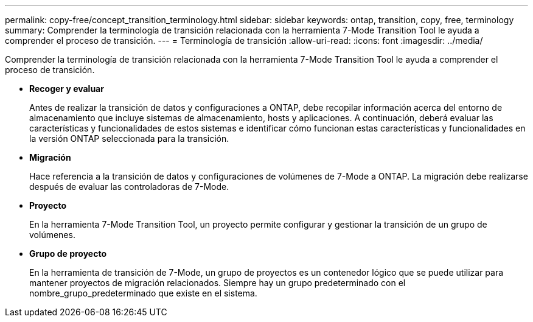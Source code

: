 ---
permalink: copy-free/concept_transition_terminology.html 
sidebar: sidebar 
keywords: ontap, transition, copy, free, terminology 
summary: Comprender la terminología de transición relacionada con la herramienta 7-Mode Transition Tool le ayuda a comprender el proceso de transición. 
---
= Terminología de transición
:allow-uri-read: 
:icons: font
:imagesdir: ../media/


[role="lead"]
Comprender la terminología de transición relacionada con la herramienta 7-Mode Transition Tool le ayuda a comprender el proceso de transición.

* *Recoger y evaluar*
+
Antes de realizar la transición de datos y configuraciones a ONTAP, debe recopilar información acerca del entorno de almacenamiento que incluye sistemas de almacenamiento, hosts y aplicaciones. A continuación, deberá evaluar las características y funcionalidades de estos sistemas e identificar cómo funcionan estas características y funcionalidades en la versión ONTAP seleccionada para la transición.

* *Migración*
+
Hace referencia a la transición de datos y configuraciones de volúmenes de 7-Mode a ONTAP. La migración debe realizarse después de evaluar las controladoras de 7-Mode.

* *Proyecto*
+
En la herramienta 7-Mode Transition Tool, un proyecto permite configurar y gestionar la transición de un grupo de volúmenes.

* *Grupo de proyecto*
+
En la herramienta de transición de 7-Mode, un grupo de proyectos es un contenedor lógico que se puede utilizar para mantener proyectos de migración relacionados. Siempre hay un grupo predeterminado con el nombre_grupo_predeterminado que existe en el sistema.


